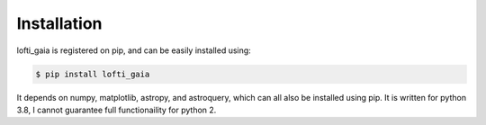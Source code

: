.. _installation:

Installation
============

lofti_gaia is registered on pip, and can be easily installed using:

.. code-block:: bash
	
	$ pip install lofti_gaia

It depends on numpy, matplotlib, astropy, and astroquery, which can all also be installed using pip.
It is written for python 3.8, I cannot guarantee full functionaility for python 2.

